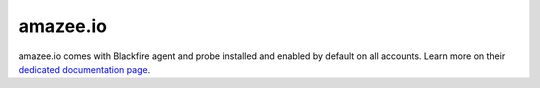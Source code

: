 amazee.io
=========

amazee.io comes with Blackfire agent and probe installed and enabled by
default on all accounts. Learn more on their `dedicated documentation page
<https://docs.amazee.io/lagoon-documentation/using-lagoon-advanced/blackfire/>`_.
